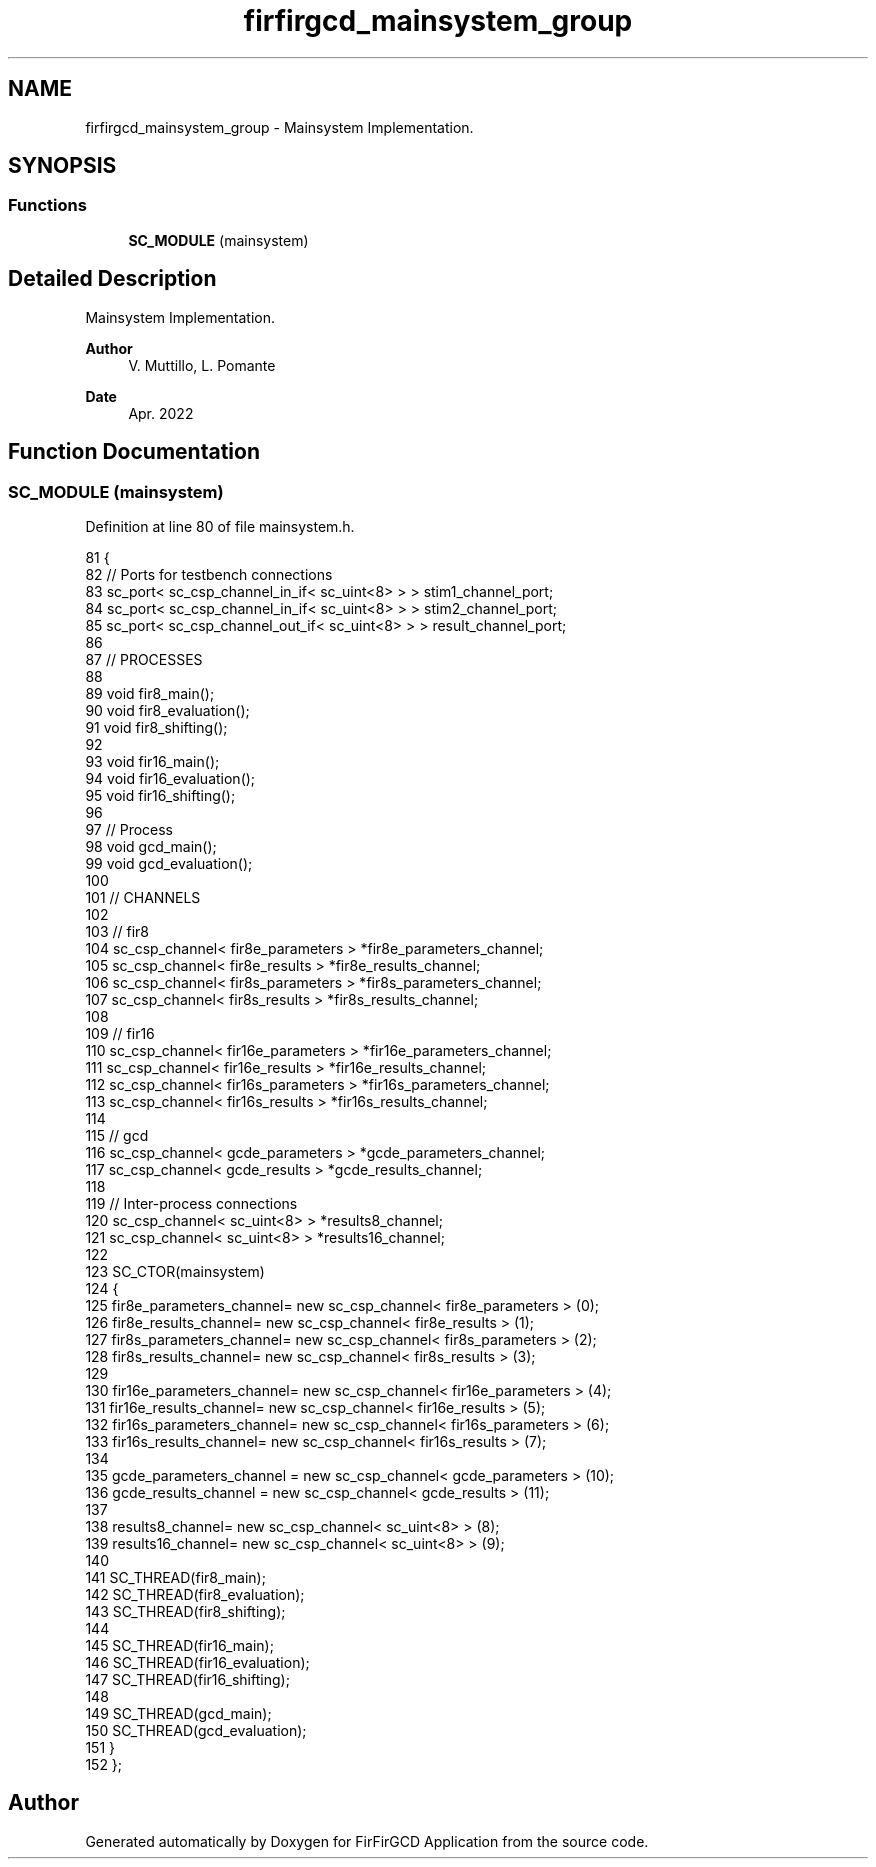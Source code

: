 .TH "firfirgcd_mainsystem_group" 3 "Mon Mar 20 2023" "FirFirGCD Application" \" -*- nroff -*-
.ad l
.nh
.SH NAME
firfirgcd_mainsystem_group \- Mainsystem Implementation\&.  

.SH SYNOPSIS
.br
.PP
.SS "Functions"

.in +1c
.ti -1c
.RI "\fBSC_MODULE\fP (mainsystem)"
.br
.in -1c
.SH "Detailed Description"
.PP 
Mainsystem Implementation\&. 


.PP
\fBAuthor\fP
.RS 4
V\&. Muttillo, L\&. Pomante 
.RE
.PP
\fBDate\fP
.RS 4
Apr\&. 2022 
.RE
.PP

.SH "Function Documentation"
.PP 
.SS "SC_MODULE (mainsystem)"

.PP
Definition at line 80 of file mainsystem\&.h\&.
.PP
.nf
81 {
82     // Ports for testbench connections
83     sc_port< sc_csp_channel_in_if< sc_uint<8> > > stim1_channel_port;
84     sc_port< sc_csp_channel_in_if< sc_uint<8> > > stim2_channel_port;
85     sc_port< sc_csp_channel_out_if< sc_uint<8> > > result_channel_port;
86 
87     // PROCESSES
88 
89     void fir8_main();
90     void fir8_evaluation();
91     void fir8_shifting();
92 
93     void fir16_main();
94     void fir16_evaluation();
95     void fir16_shifting();
96 
97     // Process
98     void gcd_main();
99     void gcd_evaluation();
100 
101     // CHANNELS
102 
103     // fir8
104     sc_csp_channel< fir8e_parameters > *fir8e_parameters_channel;
105     sc_csp_channel< fir8e_results > *fir8e_results_channel;
106     sc_csp_channel< fir8s_parameters > *fir8s_parameters_channel;
107     sc_csp_channel< fir8s_results > *fir8s_results_channel;
108 
109     // fir16
110     sc_csp_channel< fir16e_parameters > *fir16e_parameters_channel;
111     sc_csp_channel< fir16e_results > *fir16e_results_channel;
112     sc_csp_channel< fir16s_parameters > *fir16s_parameters_channel;
113     sc_csp_channel< fir16s_results > *fir16s_results_channel;
114 
115     // gcd
116     sc_csp_channel< gcde_parameters > *gcde_parameters_channel;
117     sc_csp_channel< gcde_results > *gcde_results_channel;
118 
119     // Inter-process connections
120     sc_csp_channel< sc_uint<8> > *results8_channel;
121     sc_csp_channel< sc_uint<8> >   *results16_channel;
122 
123     SC_CTOR(mainsystem)
124     {
125         fir8e_parameters_channel= new sc_csp_channel< fir8e_parameters > (0);
126         fir8e_results_channel= new sc_csp_channel< fir8e_results > (1);
127         fir8s_parameters_channel= new sc_csp_channel< fir8s_parameters > (2);
128         fir8s_results_channel= new sc_csp_channel< fir8s_results > (3);
129 
130         fir16e_parameters_channel= new sc_csp_channel< fir16e_parameters > (4);
131         fir16e_results_channel= new sc_csp_channel< fir16e_results > (5);
132         fir16s_parameters_channel= new sc_csp_channel< fir16s_parameters > (6);
133         fir16s_results_channel= new sc_csp_channel< fir16s_results > (7);
134 
135         gcde_parameters_channel = new sc_csp_channel< gcde_parameters > (10);
136         gcde_results_channel = new sc_csp_channel< gcde_results > (11);
137 
138         results8_channel= new sc_csp_channel< sc_uint<8> > (8);
139         results16_channel= new sc_csp_channel< sc_uint<8> > (9);
140 
141         SC_THREAD(fir8_main);
142         SC_THREAD(fir8_evaluation);
143         SC_THREAD(fir8_shifting);
144 
145         SC_THREAD(fir16_main);
146         SC_THREAD(fir16_evaluation);
147         SC_THREAD(fir16_shifting);
148 
149         SC_THREAD(gcd_main);
150         SC_THREAD(gcd_evaluation);
151     }
152 };
.fi
.SH "Author"
.PP 
Generated automatically by Doxygen for FirFirGCD Application from the source code\&.
